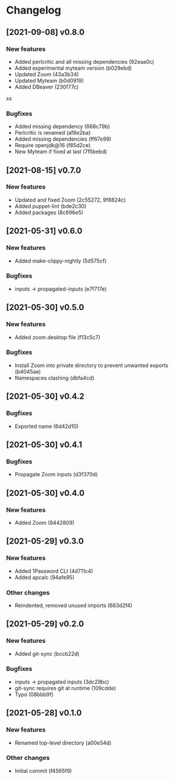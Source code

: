 * Changelog
** [2021-09-08] v0.8.0

*** New features

 - Added perlcritic and all missing dependencies (92eaa0c)
 - Added experimental myteam version (b029ebd)
 - Updated Zoom (43a3b34)
 - Updated Myteam (b0d0919)
 - Added DBeaver (230f77c)
xs
*** Bugfixes

 - Added missing dependency (668c79b)
 - Perlcritic is renamed (af8e2ba)
 - Added missing dependencies (ff67e99)
 - Require openjdk@16 (f85d2ce)
 - New Myteam if fixed at last (7f5bebd)


** [2021-08-15] v0.7.0

*** New features

 - Updated and fixed Zoom (2c55272, 9f8824c)
 - Added puppet-lint (bde2c30)
 - Added packages (8c696e5)


** [2021-05-31] v0.6.0

*** New features

 - Added make-clippy-nightly (5d575cf)

*** Bugfixes

 - inputs -> propagated-inputs (e7f717e)


** [2021-05-30] v0.5.0

*** New features

 - Added zoom.desktop file (f13c5c7)

*** Bugfixes

 - Install Zoom into private directory to prevent unwanted exports (b4045ae)
 - Namespaces clashing (dbfa4cd)


** [2021-05-30] v0.4.2

*** Bugfixes

 - Exported name (6d42d10)


** [2021-05-30] v0.4.1

*** Bugfixes

 - Propagate Zoom inputs (d3f370d)


** [2021-05-30] v0.4.0

*** New features

 - Added Zoom (8442809)


** [2021-05-29] v0.3.0

*** New features

 - Added 1Password CLI (4d711c4)
 - Added apcalc (94afe95)

*** Other changes

 - Reindented, removed unused imports (663d2f4)


** [2021-05-29] v0.2.0

*** New features

 - Added git-sync (bccb22d)

*** Bugfixes

 - inputs -> propagated inputs (3dc29bc)
 - git-sync requires git at runtime (109cdde)
 - Typo (08bbb9f)



** [2021-05-28] v0.1.0

*** New features

 - Renamed top-level directory (a00e54d)

*** Other changes

 - Initial commit (f4565f9)

